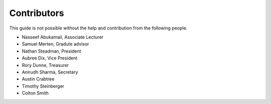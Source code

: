 
Contributors
==============================================
This guide is not possible without the help and contribution from the following
people.

- Nasseef Abukamail, Associate Lecturer
- Samuel Merten, Gradute advisor
- Nathan Steadman, President
- Aubree Dix, Vice President
- Rory Dunne, Treasurer
- Anirudh Sharma, Secretary
- Austin Crabtree
- Timothy Steinberger
- Colton Smith
